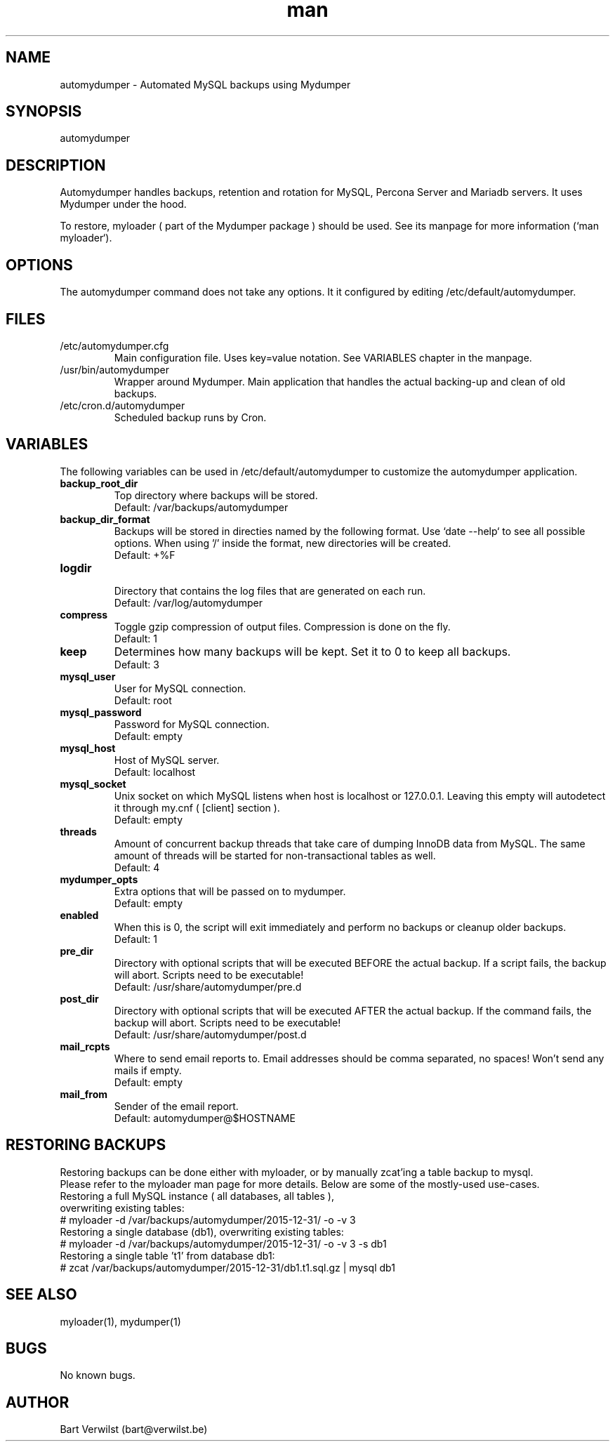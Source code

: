 .\" Manpage for automydumper.
.TH man 8 "26 Jan 2018" "1.2.0" "automydumper man page"
.SH NAME
automydumper \- Automated MySQL backups using Mydumper
.SH SYNOPSIS
automydumper
.SH DESCRIPTION
Automydumper handles backups, retention and rotation for MySQL, Percona Server and Mariadb servers. It uses Mydumper under the hood.
.PP
To restore, myloader ( part of the Mydumper package ) should be used. See its manpage for more information (`man myloader`).
.SH OPTIONS
The automydumper command does not take any options. It it configured by editing /etc/default/automydumper.
.SH FILES
.TP
/etc/automydumper.cfg
Main configuration file. Uses key=value notation. See VARIABLES chapter in the manpage.
.TP
/usr/bin/automydumper
Wrapper around Mydumper. Main application that handles the actual backing-up and clean of old backups.
.TP
/etc/cron.d/automydumper
Scheduled backup runs by Cron.
.SH VARIABLES
The following variables can be used in /etc/default/automydumper to customize the automydumper application.
.TP
.B backup_root_dir
Top directory where backups will be stored.
.br
Default: /var/backups/automydumper
.TP
.B backup_dir_format
Backups will be stored in directies named by the following format. Use `date --help` to see all possible options. When using '/' inside the format, new directories will be created.
.br
Default: +%F
.TP
.B logdir
.br
Directory that contains the log files that are generated on each run.
.br
Default: /var/log/automydumper
.TP
.B compress
Toggle gzip compression of output files. Compression is done on the fly.
.br
Default: 1
.TP
.B keep
Determines how many backups will be kept. Set it to 0 to keep all backups.
.br
Default: 3
.TP
.B mysql_user
User for MySQL connection.
.br
Default: root
.TP
.B mysql_password
Password for MySQL connection.
.br
Default: empty
.TP
.B mysql_host
Host of MySQL server.
.br
Default: localhost
.TP
.B mysql_socket
Unix socket on which MySQL listens when host is localhost or 127.0.0.1. Leaving this empty will autodetect it through my.cnf ( [client] section ).
.br
Default: empty
.TP
.B threads
Amount of concurrent backup threads that take care of dumping InnoDB data from MySQL. The same amount of threads will be started for non-transactional tables as well.
.br
Default: 4
.TP
.B mydumper_opts
Extra options that will be passed on to mydumper.
.br
Default: empty
.TP
.B enabled
When this is 0, the script will exit immediately and perform no backups or cleanup older backups.
.br
Default: 1
.TP
.B pre_dir
Directory with optional scripts that will be executed BEFORE the actual backup. If a script fails, the backup will abort. Scripts need to be executable!
.br
Default: /usr/share/automydumper/pre.d
.TP
.B post_dir
Directory with optional scripts that will be executed AFTER the actual backup. If the command fails, the backup will abort. Scripts need to be executable!
.br
Default: /usr/share/automydumper/post.d
.TP
.B mail_rcpts
Where to send email reports to. Email addresses should be comma separated, no spaces! Won't send any mails if empty.
.br
Default: empty
.TP
.B mail_from
Sender of the email report.
.br
Default: automydumper@$HOSTNAME
.br
.SH RESTORING BACKUPS
Restoring backups can be done either with myloader, or by manually zcat'ing a table backup to mysql.
.br
Please refer to the myloader man page for more details. Below are some of the mostly-used use-cases.
.TP
Restoring a full MySQL instance ( all databases, all tables ), overwriting existing tables:
.TP
# myloader -d /var/backups/automydumper/2015-12-31/ -o -v 3
.TP
Restoring a single database (db1), overwriting existing tables:
.TP
# myloader -d /var/backups/automydumper/2015-12-31/ -o -v 3 -s db1
.TP
Restoring a single table 't1' from database db1:
.TP
# zcat /var/backups/automydumper/2015-12-31/db1.t1.sql.gz | mysql db1
.br
.SH SEE ALSO
myloader(1), mydumper(1)
.SH BUGS
No known bugs.
.SH AUTHOR
Bart Verwilst (bart@verwilst.be)
